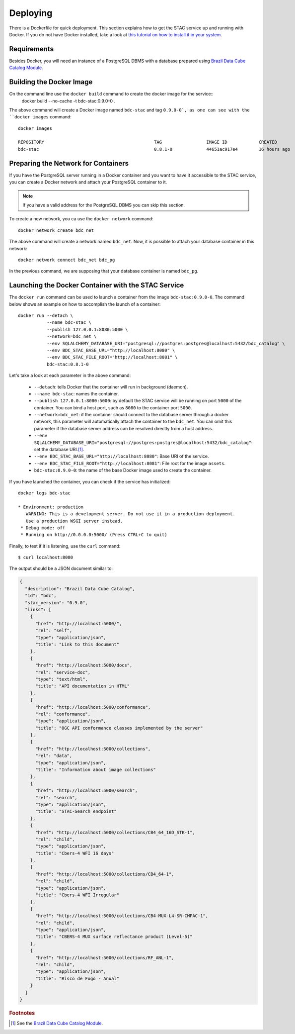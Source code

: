 ..
    This file is part of Brazil Data Cube STAC Service.
    Copyright (C) 2019-2020 INPE.

    Brazil Data Cube STAC Service is free software; you can redistribute it and/or modify it
    under the terms of the MIT License; see LICENSE file for more details.


Deploying
=========


There is a Dockerfile for quick deployment. This section explains how to get the STAC service up and running with Docker. If you do not have Docker installed, take a look at `this tutorial on how to install it in your system <https://docs.docker.com/install/>`_.



Requirements
------------


Besides Docker, you will need an instance of a PostgreSQL DBMS with a database prepared using `Brazil Data Cube Catalog Module <https://github.com/brazil-data-cube/bdc-catalog>`_.



Building the Docker Image
-------------------------


On the command line use the ``docker build`` command to create the docker image for the service::
    docker build --no-cache -t bdc-stac:0.9.0-0 .


The above command will create a Docker image named ``bdc-stac`` and tag ``0.9.0-0`, as one can see with the ``docker images`` command::

    docker images

    REPOSITORY                                          TAG                 IMAGE ID            CREATED             SIZE
    bdc-stac                                            0.8.1-0             44651ac917e4        16 hours ago        333MB


Preparing the Network for Containers
------------------------------------


If you have the PostgreSQL server running in a Docker container and you want to have it accessible to the STAC service, you can create a Docker network and attach your PostgreSQL container to it.


.. note::

    If you have a valid address for the PostgreSQL DBMS you can skip this section.


To create a new network, you ca use the ``docker network`` command::

    docker network create bdc_net


The above command will create a network named ``bdc_net``. Now, it is possible to attach your database container in this network::

    docker network connect bdc_net bdc_pg


In the previous command, we are supposing that your database container is named ``bdc_pg``.


Launching the Docker Container with the STAC Service
----------------------------------------------------


The ``docker run`` command can be used to launch a container from the image ``bdc-stac:0.9.0-0``. The command below shows an example on how to accomplish the launch of a container::

    docker run --detach \
               --name bdc-stac \
               --publish 127.0.0.1:8080:5000 \
               --network=bdc_net \
               --env SQLALCHEMY_DATABASE_URI="postgresql://postgres:postgres@localhost:5432/bdc_catalog" \
               --env BDC_STAC_BASE_URL="http://localhost:8080" \
               --env BDC_STAC_FILE_ROOT="http://localhost:8081" \
               bdc-stac:0.8.1-0


Let's take a look at each parameter in the above command:

    - ``--detach``: tells Docker that the container will run in background (daemon).

    - ``--name bdc-stac``: names the container.

    - ``--publish 127.0.0.1:8080:5000``: by default the STAC service will be running on port ``5000`` of the container. You can bind a host port, such as ``8080`` to the container port ``5000``.

    - ``--network=bdc_net``: if the container should connect to the database server through a docker network, this parameter will automatically attach the container to the ``bdc_net``. You can omit this parameter if the database server address can be resolved directly from a host address.

    - ``--env SQLALCHEMY_DATABASE_URI="postgresql://postgres:postgres@localhost:5432/bdc_catalog"``: set the database URI.\ [#f1]_.

    - ``--env BDC_STAC_BASE_URL="http://localhost:8080"``: Base URI of the service.

    - ``--env BDC_STAC_FILE_ROOT="http://localhost:8081"``: File root for the image ``assets``.

    - ``bdc-stac:0.9.0-0``: the name of the base Docker image used to create the container.


If you have launched the container, you can check if the service has initialized::

    docker logs bdc-stac

    * Environment: production
       WARNING: This is a development server. Do not use it in a production deployment.
       Use a production WSGI server instead.
     * Debug mode: off
     * Running on http://0.0.0.0:5000/ (Press CTRL+C to quit)


Finally, to test if it is listening, use the ``curl`` command::

    $ curl localhost:8080


The output should be a JSON document similar to:


.. code-block:: json

    {
      "description": "Brazil Data Cube Catalog",
      "id": "bdc",
      "stac_version": "0.9.0",
      "links": [
        {
          "href": "http://localhost:5000/",
          "rel": "self",
          "type": "application/json",
          "title": "Link to this document"
        },
        {
          "href": "http://localhost:5000/docs",
          "rel": "service-doc",
          "type": "text/html",
          "title": "API documentation in HTML"
        },
        {
          "href": "http://localhost:5000/conformance",
          "rel": "conformance",
          "type": "application/json",
          "title": "OGC API conformance classes implemented by the server"
        },
        {
          "href": "http://localhost:5000/collections",
          "rel": "data",
          "type": "application/json",
          "title": "Information about image collections"
        },
        {
          "href": "http://localhost:5000/search",
          "rel": "search",
          "type": "application/json",
          "title": "STAC-Search endpoint"
        },
        {
          "href": "http://localhost:5000/collections/CB4_64_16D_STK-1",
          "rel": "child",
          "type": "application/json",
          "title": "Cbers-4 WFI 16 days"
        },
        {
          "href": "http://localhost:5000/collections/CB4_64-1",
          "rel": "child",
          "type": "application/json",
          "title": "Cbers-4 WFI Irregular"
        },
        {
          "href": "http://localhost:5000/collections/CB4-MUX-L4-SR-CMPAC-1",
          "rel": "child",
          "type": "application/json",
          "title": "CBERS-4 MUX surface reflectance product (Level-5)"
        },
        {
          "href": "http://localhost:5000/collections/RF_ANL-1",
          "rel": "child",
          "type": "application/json",
          "title": "Risco de Fogo - Anual"
        }
      ]
    }


.. rubric:: Footnotes

.. [#f1] See the `Brazil Data Cube Catalog Module <https://github.com/brazil-data-cube/bdc-catalog>`_.